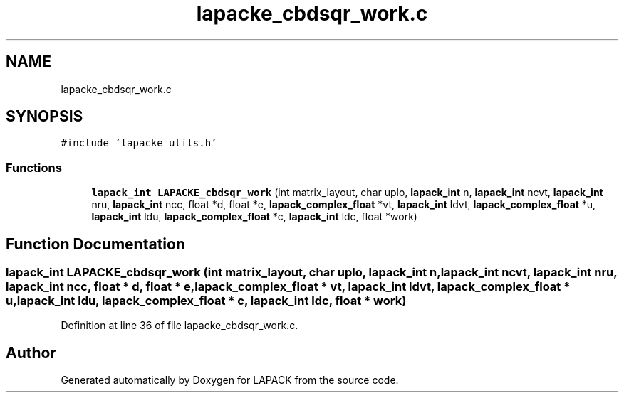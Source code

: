 .TH "lapacke_cbdsqr_work.c" 3 "Tue Nov 14 2017" "Version 3.8.0" "LAPACK" \" -*- nroff -*-
.ad l
.nh
.SH NAME
lapacke_cbdsqr_work.c
.SH SYNOPSIS
.br
.PP
\fC#include 'lapacke_utils\&.h'\fP
.br

.SS "Functions"

.in +1c
.ti -1c
.RI "\fBlapack_int\fP \fBLAPACKE_cbdsqr_work\fP (int matrix_layout, char uplo, \fBlapack_int\fP n, \fBlapack_int\fP ncvt, \fBlapack_int\fP nru, \fBlapack_int\fP ncc, float *d, float *e, \fBlapack_complex_float\fP *vt, \fBlapack_int\fP ldvt, \fBlapack_complex_float\fP *u, \fBlapack_int\fP ldu, \fBlapack_complex_float\fP *c, \fBlapack_int\fP ldc, float *work)"
.br
.in -1c
.SH "Function Documentation"
.PP 
.SS "\fBlapack_int\fP LAPACKE_cbdsqr_work (int matrix_layout, char uplo, \fBlapack_int\fP n, \fBlapack_int\fP ncvt, \fBlapack_int\fP nru, \fBlapack_int\fP ncc, float * d, float * e, \fBlapack_complex_float\fP * vt, \fBlapack_int\fP ldvt, \fBlapack_complex_float\fP * u, \fBlapack_int\fP ldu, \fBlapack_complex_float\fP * c, \fBlapack_int\fP ldc, float * work)"

.PP
Definition at line 36 of file lapacke_cbdsqr_work\&.c\&.
.SH "Author"
.PP 
Generated automatically by Doxygen for LAPACK from the source code\&.
